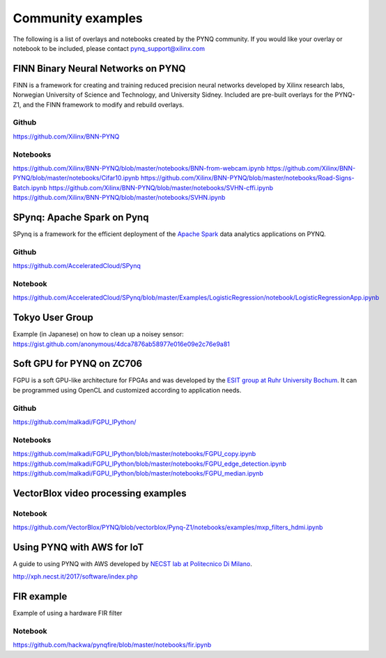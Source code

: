 Community examples
============================

The following is a list of overlays and notebooks created by the PYNQ community. If you would like your overlay or notebook to be included, please contact pynq_support@xilinx.com 


FINN Binary Neural Networks on PYNQ
-------------------------------------

FINN is a framework for creating and training reduced precision neural networks developed by Xilinx research labs, Norwegian University of Science and Technology, and University Sidney. Included are pre-built overlays for the PYNQ-Z1, and the FINN framework to modify and rebuild overlays. 

Github
^^^^^^^

https://github.com/Xilinx/BNN-PYNQ

Notebooks
^^^^^^^^^^

https://github.com/Xilinx/BNN-PYNQ/blob/master/notebooks/BNN-from-webcam.ipynb
https://github.com/Xilinx/BNN-PYNQ/blob/master/notebooks/Cifar10.ipynb
https://github.com/Xilinx/BNN-PYNQ/blob/master/notebooks/Road-Signs-Batch.ipynb
https://github.com/Xilinx/BNN-PYNQ/blob/master/notebooks/SVHN-cffi.ipynb
https://github.com/Xilinx/BNN-PYNQ/blob/master/notebooks/SVHN.ipynb

SPynq: Apache Spark on Pynq
-------------------------------------
SPynq is a framework for the efficient deployment of the `Apache Spark <http://spark.apache.org/>`_ data analytics applications on PYNQ. 

Github
^^^^^^^

https://github.com/AcceleratedCloud/SPynq

Notebook
^^^^^^^^^^

https://github.com/AcceleratedCloud/SPynq/blob/master/Examples/LogisticRegression/notebook/LogisticRegressionApp.ipynb

Tokyo User Group
-------------------------------------

Example (in Japanese) on how to clean up a noisey sensor:
https://gist.github.com/anonymous/4dca7876ab58977e016e09e2c76e9a81

Soft GPU for PYNQ on ZC706
-------------------------------------

FGPU is a soft GPU-like architecture for FPGAs and was developed by the `ESIT group at Ruhr University Bochum <http://www.esit.rub.de>`_. It can be programmed using OpenCL and customized according to application needs.

Github
^^^^^^^^^^^^^

https://github.com/malkadi/FGPU_IPython/

Notebooks
^^^^^^^^^^^^^^^

https://github.com/malkadi/FGPU_IPython/blob/master/notebooks/FGPU_copy.ipynb
https://github.com/malkadi/FGPU_IPython/blob/master/notebooks/FGPU_edge_detection.ipynb
https://github.com/malkadi/FGPU_IPython/blob/master/notebooks/FGPU_median.ipynb

VectorBlox video processing examples
-------------------------------------

Notebook
^^^^^^^^^^^^

https://github.com/VectorBlox/PYNQ/blob/vectorblox/Pynq-Z1/notebooks/examples/mxp_filters_hdmi.ipynb

Using PYNQ with AWS for IoT 
-------------------------------------
A guide to using PYNQ with AWS developed by `NECST lab at Politecnico Di Milano <http://necst.it/>`_. 

http://xph.necst.it/2017/software/index.php


FIR example
-------------------------------------

Example of using a hardware FIR filter 

Notebook
^^^^^^^^^^^^

https://github.com/hackwa/pynqfire/blob/master/notebooks/fir.ipynb


